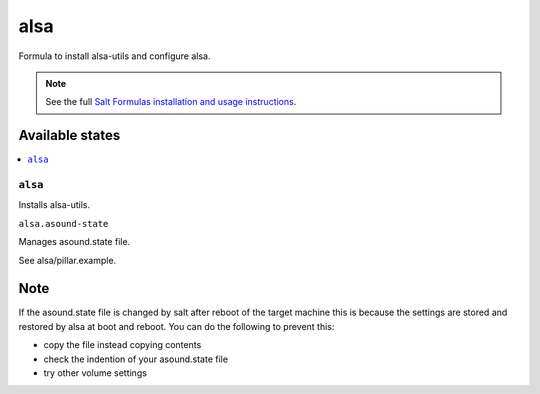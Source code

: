====
alsa
====

Formula to install alsa-utils and configure alsa.

.. note::

    See the full `Salt Formulas installation and usage instructions
    <http://docs.saltstack.com/en/latest/topics/development/conventions/formulas.html>`_.

Available states
================

.. contents::
    :local:

``alsa``
--------

Installs alsa-utils.

``alsa.asound-state``

Manages asound.state file.

See alsa/pillar.example.

Note
====

If the asound.state file is changed by salt after reboot of the target machine this is because the settings are stored and restored by alsa at boot and reboot. You can do the following to prevent this:

* copy the file instead copying contents
* check the indention of your asound.state file
* try other volume settings

